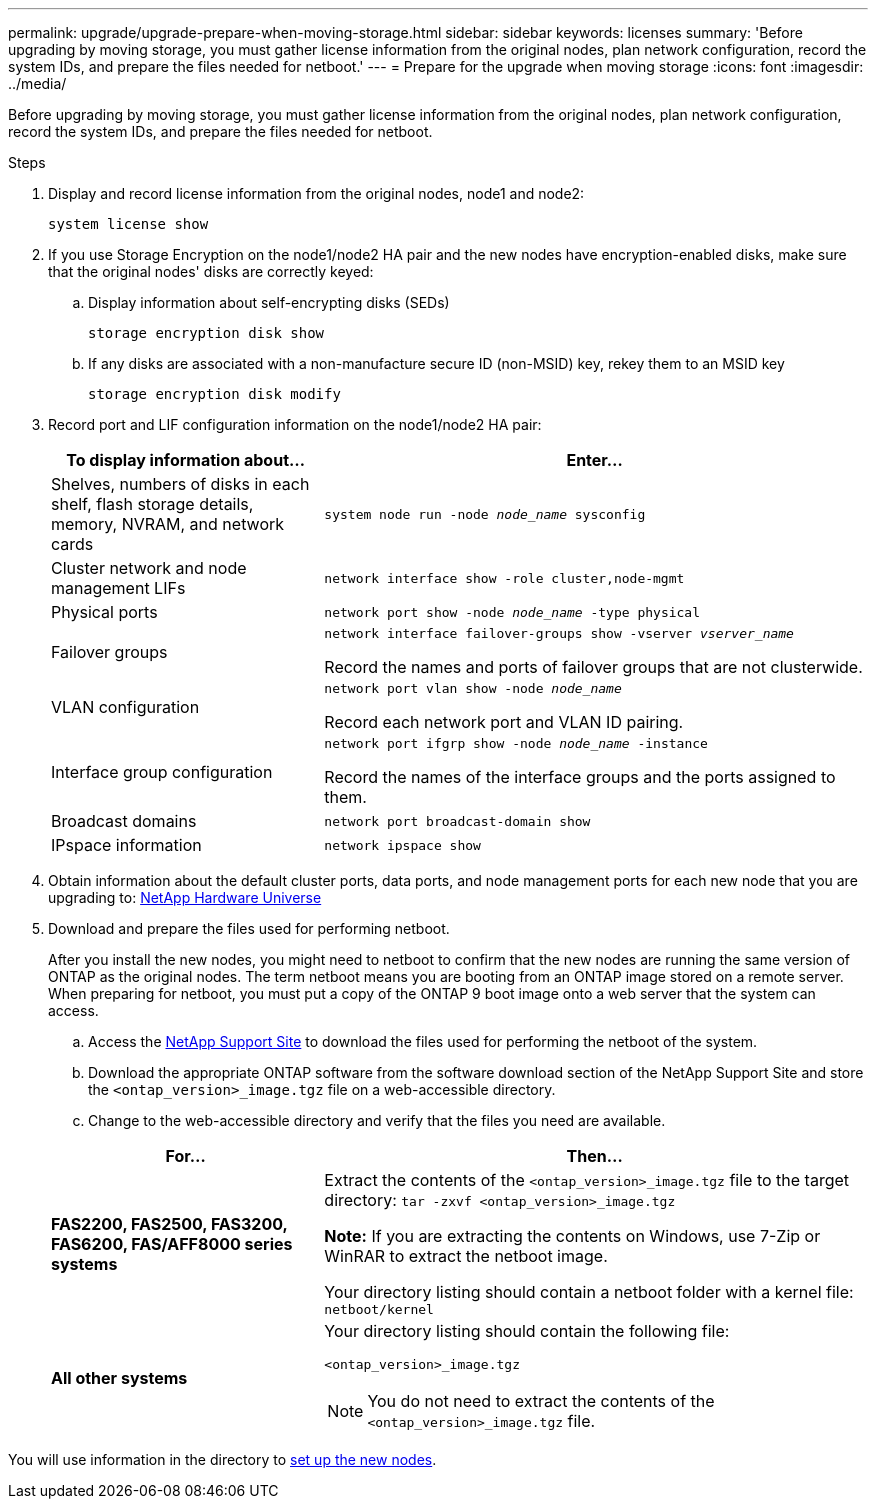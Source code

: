 ---
permalink: upgrade/upgrade-prepare-when-moving-storage.html
sidebar: sidebar
keywords: licenses
summary: 'Before upgrading by moving storage, you must gather license information from the original nodes, plan network configuration, record the system IDs, and prepare the files needed for netboot.'
---
= Prepare for the upgrade when moving storage
:icons: font
:imagesdir: ../media/

[.lead]
Before upgrading by moving storage, you must gather license information from the original nodes, plan network configuration, record the system IDs, and prepare the files needed for netboot.

.Steps
. Display and record license information from the original nodes, node1 and node2:
+
`system license show`
. If you use Storage Encryption on the node1/node2 HA pair and the new nodes have encryption-enabled disks, make sure that the original nodes' disks are correctly keyed:
.. Display information about self-encrypting disks (SEDs)
+
`storage encryption disk show`
.. If any disks are associated with a non-manufacture secure ID (non-MSID) key, rekey them to an MSID key
+
`storage encryption disk modify`
. [[prepare_move_store_3]]Record port and LIF configuration information on the node1/node2 HA pair:
+
[options="header" cols="1,2"]
|===
| To display information about...| Enter...

a|
Shelves, numbers of disks in each shelf, flash storage details, memory, NVRAM, and network cards
a|
`system node run -node _node_name_ sysconfig`
a|
Cluster network and node management LIFs
a|
`network interface show -role cluster,node-mgmt`
a|
Physical ports
a|
`network port show -node _node_name_ -type physical`
a|
Failover groups
a|
`network interface failover-groups show -vserver _vserver_name_`

Record the names and ports of failover groups that are not clusterwide.
a|
VLAN configuration
a|
`network port vlan show -node _node_name_`

Record each network port and VLAN ID pairing.
a|
Interface group configuration
a|
`network port ifgrp show -node _node_name_ -instance`

Record the names of the interface groups and the ports assigned to them.
a|
Broadcast domains
a|
`network port broadcast-domain show`
a|
IPspace information
a|
`network ipspace show`
|===

. Obtain information about the default cluster ports, data ports, and node management ports for each new node that you are upgrading to: https://hwu.netapp.com[NetApp Hardware Universe^]
. [[prepare_move_store_5]]Download and prepare the files used for performing netboot.
+
After you install the new nodes, you might need to netboot to confirm that the new nodes are running the same version of ONTAP as the original nodes. The term netboot means you are booting from an ONTAP image stored on a remote server. When preparing for netboot, you must put a copy of the ONTAP 9 boot image onto a web server that the system can access.

.. Access the https://mysupport.netapp.com/site/[NetApp Support Site^] to download the files used for performing the netboot of the system.
.. Download the appropriate ONTAP software from the software download section of the NetApp Support Site and store the `<ontap_version>_image.tgz` file on a web-accessible directory.
.. Change to the web-accessible directory and verify that the files you need are available.

+
[options="header" cols="1,2"]
|===
| For...| Then...

a|
*FAS2200, FAS2500, FAS3200, FAS6200, FAS/AFF8000 series systems*
a|
Extract the contents of the `<ontap_version>_image.tgz` file to the target directory:
`tar -zxvf <ontap_version>_image.tgz`

*Note:* If you are extracting the contents on Windows, use 7-Zip or WinRAR to extract the netboot image.

Your directory listing should contain a netboot folder with a kernel file:
`netboot/kernel`

a|
*All other systems*
a|
Your directory listing should contain the following file:

`<ontap_version>_image.tgz`

NOTE: You do not need to extract the contents of the `<ontap_version>_image.tgz` file.

|===

You will use information in the directory to xref:upgrade-set-up-new-nodes.adoc[set up the new nodes].

// Clean-up, 2022-03-09
// BURT 1476241 2022-05-13
